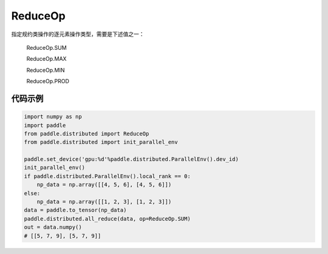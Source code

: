.. _cn_api_distributed_ReduceOp:

ReduceOp
-------------------------------

指定规约类操作的逐元素操作类型，需要是下述值之一：

    ReduceOp.SUM

    ReduceOp.MAX

    ReduceOp.MIN

    ReduceOp.PROD

代码示例
:::::::::
.. code-block:: python

        import numpy as np
        import paddle
        from paddle.distributed import ReduceOp
        from paddle.distributed import init_parallel_env

        paddle.set_device('gpu:%d'%paddle.distributed.ParallelEnv().dev_id)
        init_parallel_env()
        if paddle.distributed.ParallelEnv().local_rank == 0:
            np_data = np.array([[4, 5, 6], [4, 5, 6]])
        else:
            np_data = np.array([[1, 2, 3], [1, 2, 3]])
        data = paddle.to_tensor(np_data)
        paddle.distributed.all_reduce(data, op=ReduceOp.SUM)
        out = data.numpy()
        # [[5, 7, 9], [5, 7, 9]]
